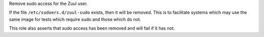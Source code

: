Remove sudo access for the Zuul user.

If the file ``/etc/sudoers.d/zuul-sudo`` exists, then it will be
removed.  This is to facilitate systems which may use the same image
for tests which require sudo and those which do not.

This role also asserts that sudo access has been removed and will
fail if it has not.
